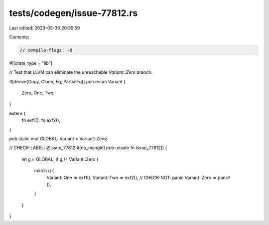 tests/codegen/issue-77812.rs
============================

Last edited: 2023-03-30 20:35:59

Contents:

.. code-block:: rs

    // compile-flags: -O
#![crate_type = "lib"]

// Test that LLVM can eliminate the unreachable `Variant::Zero` branch.

#[derive(Copy, Clone, Eq, PartialEq)]
pub enum Variant {
    Zero,
    One,
    Two,
}

extern {
    fn exf1();
    fn exf2();
}

pub static mut GLOBAL: Variant = Variant::Zero;

// CHECK-LABEL: @issue_77812
#[no_mangle]
pub unsafe fn issue_77812() {
    let g = GLOBAL;
    if g != Variant::Zero {
        match g {
            Variant::One => exf1(),
            Variant::Two => exf2(),
            // CHECK-NOT: panic
            Variant::Zero => panic!(),
        }
    }
}


